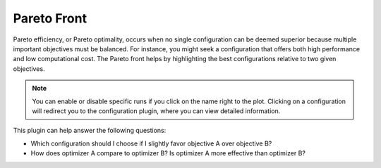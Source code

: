 Pareto Front
============

Pareto efficiency, or Pareto optimality, occurs when no single configuration can be deemed superior
because multiple important objectives must be balanced. For instance, you might seek a configuration
that offers both high performance and low computational cost. The Pareto front helps by highlighting
the best configurations relative to two given objectives.

.. note::
    You can enable or disable specific runs if you click on the name right to the plot.
    Clicking on a configuration will redirect you to the configuration plugin, where you can
    view detailed information.

This plugin can help answer the following questions:

* Which configuration should I choose if I slightly favor objective A over objective B?
* How does optimizer A compare to optimizer B? Is optimizer A more effective than optimizer B?

.. image:: ../images/plugins/pareto_front.png
